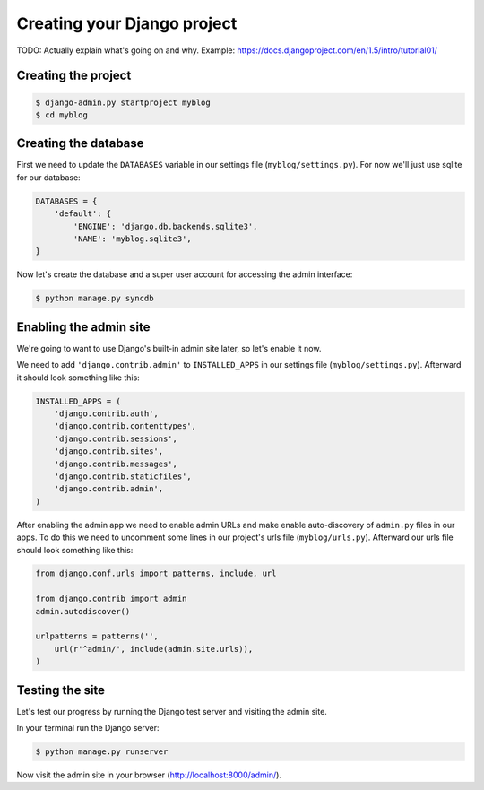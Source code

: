 Creating your Django project
============================

TODO: Actually explain what's going on and why.  Example: https://docs.djangoproject.com/en/1.5/intro/tutorial01/

Creating the project
--------------------

.. code-block:: bash

    $ django-admin.py startproject myblog
    $ cd myblog

Creating the database
---------------------

First we need to update the ``DATABASES`` variable in our settings file (``myblog/settings.py``).  For now we'll just use sqlite for our database:

.. code-block:: python

    DATABASES = {
        'default': {
            'ENGINE': 'django.db.backends.sqlite3',
            'NAME': 'myblog.sqlite3',
    }

Now let's create the database and a super user account for accessing the admin interface:

.. code-block:: bash

    $ python manage.py syncdb

Enabling the admin site
-----------------------

We're going to want to use Django's built-in admin site later, so let's enable it now.

We need to add ``'django.contrib.admin'`` to ``INSTALLED_APPS`` in our settings file (``myblog/settings.py``).  Afterward it should look something like this:

.. code-block:: python

    INSTALLED_APPS = (
        'django.contrib.auth',
        'django.contrib.contenttypes',
        'django.contrib.sessions',
        'django.contrib.sites',
        'django.contrib.messages',
        'django.contrib.staticfiles',
        'django.contrib.admin',
    )

After enabling the admin app we need to enable admin URLs and make enable auto-discovery of ``admin.py`` files in our apps.  To do this we need to uncomment some lines in our project's urls file (``myblog/urls.py``).  Afterward our urls file should look something like this:

.. code-block:: python

    from django.conf.urls import patterns, include, url

    from django.contrib import admin
    admin.autodiscover()

    urlpatterns = patterns('',
        url(r'^admin/', include(admin.site.urls)),
    )

Testing the site
----------------

Let's test our progress by running the Django test server and visiting the admin site.

In your terminal run the Django server:

.. code-block:: bash

    $ python manage.py runserver

Now visit the admin site in your browser (http://localhost:8000/admin/).

